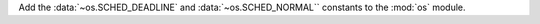 Add the :data:`~os.SCHED_DEADLINE` and :data:`~os.SCHED_NORMAL`` constants
to the :mod:`os` module.
